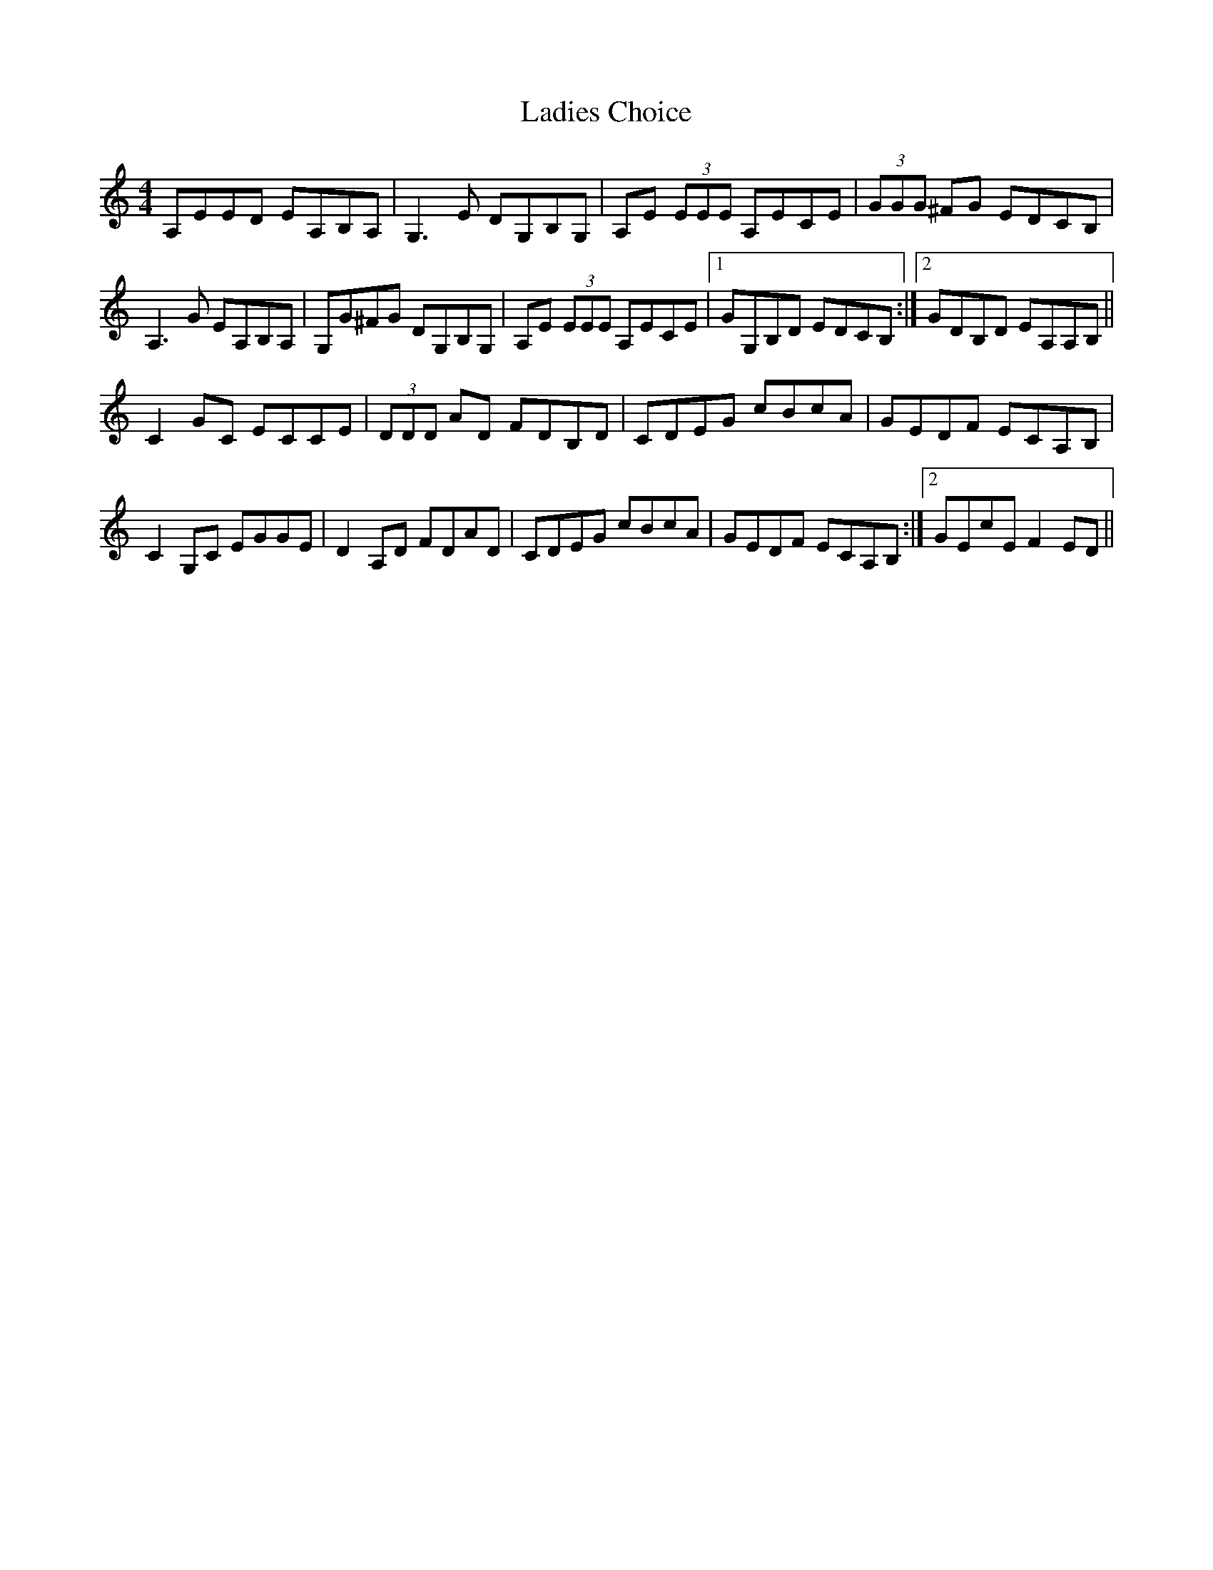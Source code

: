 X: 22404
T: Ladies Choice
R: barndance
M: 4/4
K: Aminor
A,EED EA,B,A,|G,3E DG,B,G,|A,E (3EEE A,ECE|(3GGG ^FG EDCB,|
A,3G EA,B,A,|G,G^FG DG,B,G,|A,E (3EEE A,ECE|1 GG,B,D EDCB,:|2 GDB,D EA,A,B,||
C2GC ECCE|(3DDD AD FDB,D|CDEG cBcA|GEDF ECA,B,|
C2G,C EGGE|D2A,D FDAD|CDEG cBcA|GEDF ECA,B,:|2 GEcE F2ED||

